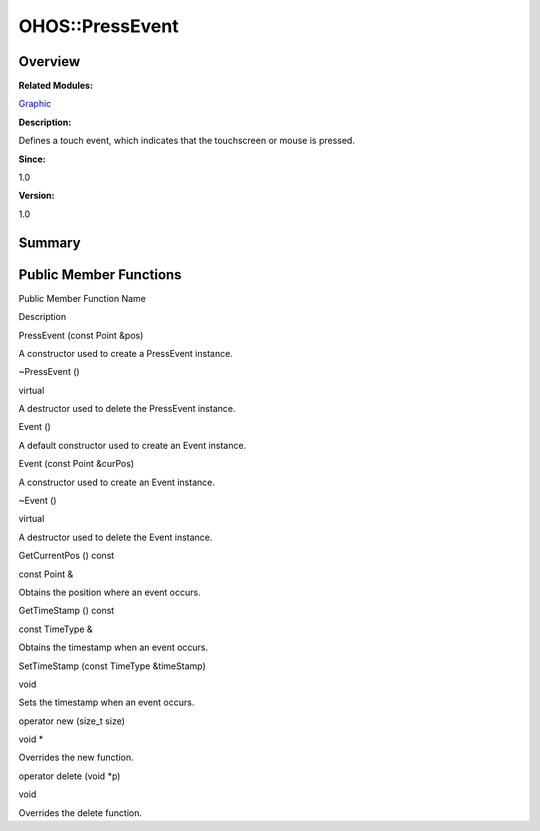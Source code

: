 OHOS::PressEvent
================

**Overview**\ 
--------------

**Related Modules:**

`Graphic <graphic.md>`__

**Description:**

Defines a touch event, which indicates that the touchscreen or mouse is
pressed.

**Since:**

1.0

**Version:**

1.0

**Summary**\ 
-------------

Public Member Functions
-----------------------

.. raw:: html

   <table>

.. raw:: html

   <thead align="left">

.. raw:: html

   <tr id="row252250645093535">

.. raw:: html

   <th class="cellrowborder" valign="top" width="50%" id="mcps1.1.3.1.1">

.. raw:: html

   <p id="p1757859341093535">

Public Member Function Name

.. raw:: html

   </p>

.. raw:: html

   </th>

.. raw:: html

   <th class="cellrowborder" valign="top" width="50%" id="mcps1.1.3.1.2">

.. raw:: html

   <p id="p1232123162093535">

Description

.. raw:: html

   </p>

.. raw:: html

   </th>

.. raw:: html

   </tr>

.. raw:: html

   </thead>

.. raw:: html

   <tbody>

.. raw:: html

   <tr id="row660038244093535">

.. raw:: html

   <td class="cellrowborder" valign="top" width="50%" headers="mcps1.1.3.1.1 ">

.. raw:: html

   <p id="p971894354093535">

PressEvent (const Point &pos)

.. raw:: html

   </p>

.. raw:: html

   </td>

.. raw:: html

   <td class="cellrowborder" valign="top" width="50%" headers="mcps1.1.3.1.2 ">

.. raw:: html

   <p id="p39130172093535">

.. raw:: html

   </p>

.. raw:: html

   <p id="p207733044093535">

A constructor used to create a PressEvent instance.

.. raw:: html

   </p>

.. raw:: html

   </td>

.. raw:: html

   </tr>

.. raw:: html

   <tr id="row1521198246093535">

.. raw:: html

   <td class="cellrowborder" valign="top" width="50%" headers="mcps1.1.3.1.1 ">

.. raw:: html

   <p id="p140240219093535">

~PressEvent ()

.. raw:: html

   </p>

.. raw:: html

   </td>

.. raw:: html

   <td class="cellrowborder" valign="top" width="50%" headers="mcps1.1.3.1.2 ">

.. raw:: html

   <p id="p866145418093535">

virtual

.. raw:: html

   </p>

.. raw:: html

   <p id="p958066515093535">

A destructor used to delete the PressEvent instance.

.. raw:: html

   </p>

.. raw:: html

   </td>

.. raw:: html

   </tr>

.. raw:: html

   <tr id="row2087028111093535">

.. raw:: html

   <td class="cellrowborder" valign="top" width="50%" headers="mcps1.1.3.1.1 ">

.. raw:: html

   <p id="p1657252046093535">

Event ()

.. raw:: html

   </p>

.. raw:: html

   </td>

.. raw:: html

   <td class="cellrowborder" valign="top" width="50%" headers="mcps1.1.3.1.2 ">

.. raw:: html

   <p id="p982571355093535">

.. raw:: html

   </p>

.. raw:: html

   <p id="p883407524093535">

A default constructor used to create an Event instance.

.. raw:: html

   </p>

.. raw:: html

   </td>

.. raw:: html

   </tr>

.. raw:: html

   <tr id="row511163370093535">

.. raw:: html

   <td class="cellrowborder" valign="top" width="50%" headers="mcps1.1.3.1.1 ">

.. raw:: html

   <p id="p1216521808093535">

Event (const Point &curPos)

.. raw:: html

   </p>

.. raw:: html

   </td>

.. raw:: html

   <td class="cellrowborder" valign="top" width="50%" headers="mcps1.1.3.1.2 ">

.. raw:: html

   <p id="p1324701506093535">

.. raw:: html

   </p>

.. raw:: html

   <p id="p7586311093535">

A constructor used to create an Event instance.

.. raw:: html

   </p>

.. raw:: html

   </td>

.. raw:: html

   </tr>

.. raw:: html

   <tr id="row1838097578093535">

.. raw:: html

   <td class="cellrowborder" valign="top" width="50%" headers="mcps1.1.3.1.1 ">

.. raw:: html

   <p id="p520112695093535">

~Event ()

.. raw:: html

   </p>

.. raw:: html

   </td>

.. raw:: html

   <td class="cellrowborder" valign="top" width="50%" headers="mcps1.1.3.1.2 ">

.. raw:: html

   <p id="p433561822093535">

virtual

.. raw:: html

   </p>

.. raw:: html

   <p id="p697695314093535">

A destructor used to delete the Event instance.

.. raw:: html

   </p>

.. raw:: html

   </td>

.. raw:: html

   </tr>

.. raw:: html

   <tr id="row1385099870093535">

.. raw:: html

   <td class="cellrowborder" valign="top" width="50%" headers="mcps1.1.3.1.1 ">

.. raw:: html

   <p id="p1559498542093535">

GetCurrentPos () const

.. raw:: html

   </p>

.. raw:: html

   </td>

.. raw:: html

   <td class="cellrowborder" valign="top" width="50%" headers="mcps1.1.3.1.2 ">

.. raw:: html

   <p id="p1533927168093535">

const Point &

.. raw:: html

   </p>

.. raw:: html

   <p id="p848703455093535">

Obtains the position where an event occurs.

.. raw:: html

   </p>

.. raw:: html

   </td>

.. raw:: html

   </tr>

.. raw:: html

   <tr id="row1002578285093535">

.. raw:: html

   <td class="cellrowborder" valign="top" width="50%" headers="mcps1.1.3.1.1 ">

.. raw:: html

   <p id="p81937035093535">

GetTimeStamp () const

.. raw:: html

   </p>

.. raw:: html

   </td>

.. raw:: html

   <td class="cellrowborder" valign="top" width="50%" headers="mcps1.1.3.1.2 ">

.. raw:: html

   <p id="p1458045463093535">

const TimeType &

.. raw:: html

   </p>

.. raw:: html

   <p id="p139486866093535">

Obtains the timestamp when an event occurs.

.. raw:: html

   </p>

.. raw:: html

   </td>

.. raw:: html

   </tr>

.. raw:: html

   <tr id="row1093563931093535">

.. raw:: html

   <td class="cellrowborder" valign="top" width="50%" headers="mcps1.1.3.1.1 ">

.. raw:: html

   <p id="p632233885093535">

SetTimeStamp (const TimeType &timeStamp)

.. raw:: html

   </p>

.. raw:: html

   </td>

.. raw:: html

   <td class="cellrowborder" valign="top" width="50%" headers="mcps1.1.3.1.2 ">

.. raw:: html

   <p id="p50341274093535">

void

.. raw:: html

   </p>

.. raw:: html

   <p id="p1408882016093535">

Sets the timestamp when an event occurs.

.. raw:: html

   </p>

.. raw:: html

   </td>

.. raw:: html

   </tr>

.. raw:: html

   <tr id="row1108965923093535">

.. raw:: html

   <td class="cellrowborder" valign="top" width="50%" headers="mcps1.1.3.1.1 ">

.. raw:: html

   <p id="p836049791093535">

operator new (size_t size)

.. raw:: html

   </p>

.. raw:: html

   </td>

.. raw:: html

   <td class="cellrowborder" valign="top" width="50%" headers="mcps1.1.3.1.2 ">

.. raw:: html

   <p id="p1153527412093535">

void \*

.. raw:: html

   </p>

.. raw:: html

   <p id="p2090355217093535">

Overrides the new function.

.. raw:: html

   </p>

.. raw:: html

   </td>

.. raw:: html

   </tr>

.. raw:: html

   <tr id="row1379022726093535">

.. raw:: html

   <td class="cellrowborder" valign="top" width="50%" headers="mcps1.1.3.1.1 ">

.. raw:: html

   <p id="p700483754093535">

operator delete (void \*p)

.. raw:: html

   </p>

.. raw:: html

   </td>

.. raw:: html

   <td class="cellrowborder" valign="top" width="50%" headers="mcps1.1.3.1.2 ">

.. raw:: html

   <p id="p970349198093535">

void

.. raw:: html

   </p>

.. raw:: html

   <p id="p888272750093535">

Overrides the delete function.

.. raw:: html

   </p>

.. raw:: html

   </td>

.. raw:: html

   </tr>

.. raw:: html

   </tbody>

.. raw:: html

   </table>
